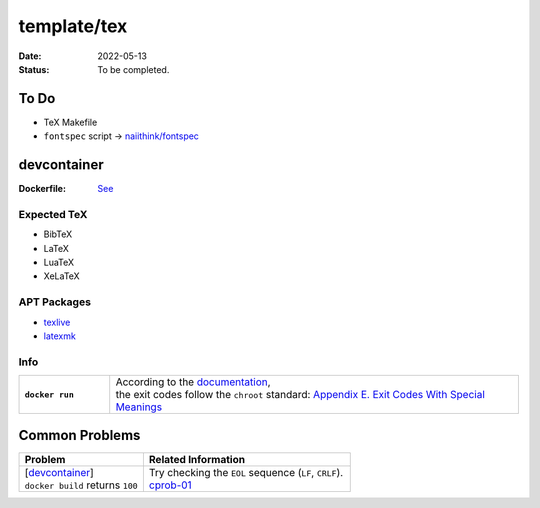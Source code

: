 template/tex
============

:date:      2022-05-13
:status:    To be completed.

To Do
-----

* TeX Makefile
* ``fontspec`` script -> |FONTSPEC_REPO|_

.. devcontainer:

devcontainer
------------

:Dockerfile: `See <.devcontainer/Dockerfile>`_

..
    do not uncomment, security warn
    .. include:: .devcontainer/Dockerfile
        :literal:

Expected TeX
~~~~~~~~~~~~

* BibTeX
* LaTeX
* LuaTeX
* XeLaTeX

APT Packages
~~~~~~~~~~~~

* `texlive <https://packages.ubuntu.com/search?keywords=texlive&searchon=names&suite=jammy&section=all>`_
* `latexmk <https://packages.ubuntu.com/search?keywords=latexmk&searchon=names&suite=jammy&section=all>`_

Info
~~~~

.. list-table::
    :align: left
    :widths: 16 72
    :stub-columns: 1

    * - ``docker run``
      - | According to the |DOCKERDOCS|_,
        | the exit codes follow the ``chroot`` standard: |CHROOT_EXIT_CODES|_

Common Problems
---------------

.. list-table::
    :align: left
    :widths: 33 55
    :header-rows: 1

    * - Problem
      - Related Information
    * - | [`devcontainer`_]
        | ``docker build`` returns ``100``
      - | Try checking the ``EOL`` sequence (``LF``, ``CRLF``).
        | cprob-01_

.. |FONTSPEC_REPO|          replace:: naiithink/fontspec
.. _FONTSPEC_REPO:          https://github.com/naiithink/fontspec
.. |DOCKERDOCS|             replace:: documentation
.. _DOCKERDOCS:             https://docs.docker.com/engine/reference/run/#exit-status
.. |CHROOT_EXIT_CODES|      replace:: Appendix E. Exit Codes With Special Meanings
.. _CHROOT_EXIT_CODES:      https://tldp.org/LDP/abs/html/exitcodes.html

.. _cprob-01:                https://forums.docker.com/t/docker-build-returns-exit-code-100/119303

